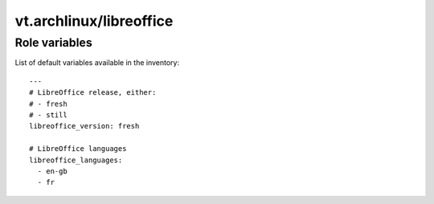 vt.archlinux/libreoffice
========================

.. This file was generated by Ansigenome. Do not edit this file directly but
.. instead have a look at the files in the ./meta/ directory.








Role variables
~~~~~~~~~~~~~~

List of default variables available in the inventory:

::

    ---
    # LibreOffice release, either:
    # - fresh
    # - still
    libreoffice_version: fresh

    # LibreOffice languages
    libreoffice_languages:
      - en-gb
      - fr





